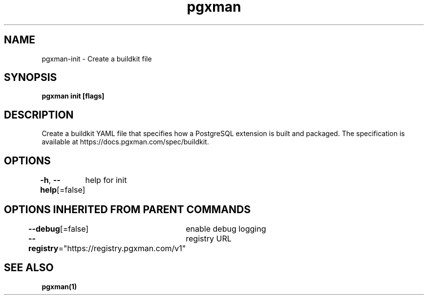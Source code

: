 .nh
.TH "pgxman" "1" "Feb 2024" "pgxman" "PostgreSQL Extension Manager"

.SH NAME
.PP
pgxman-init - Create a buildkit file


.SH SYNOPSIS
.PP
\fBpgxman init [flags]\fP


.SH DESCRIPTION
.PP
Create a buildkit YAML file that specifies how a PostgreSQL extension is built and packaged. The
specification is available at https://docs.pgxman.com/spec/buildkit.


.SH OPTIONS
.PP
\fB-h\fP, \fB--help\fP[=false]
	help for init


.SH OPTIONS INHERITED FROM PARENT COMMANDS
.PP
\fB--debug\fP[=false]
	enable debug logging

.PP
\fB--registry\fP="https://registry.pgxman.com/v1"
	registry URL


.SH SEE ALSO
.PP
\fBpgxman(1)\fP
